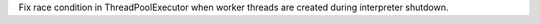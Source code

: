 Fix race condition in ThreadPoolExecutor when worker threads are created during interpreter shutdown.